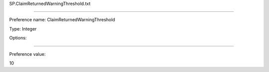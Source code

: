 SP.ClaimReturnedWarningThreshold.txt

----------

Preference name: ClaimReturnedWarningThreshold

Type: Integer

Options: 

----------

Preference value: 



10

























